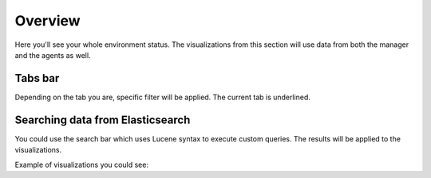 .. Copyright (C) 2018 Wazuh, Inc.

.. _overview:

Overview
========

Here you'll see your whole environment status. The visualizations from this section will use data from both the manager and the agents as well.


Tabs bar
--------------

Depending on the tab you are, specific filter will be applied. The current tab is underlined.

.. thumbnail:: ../../../images/kibana-app/overview/overview-1.png
    :title: overview-1
    :align: center
    :width: 100%


Searching data from Elasticsearch
---------------------------------

You could use the search bar which uses Lucene syntax to execute custom queries. The results will be applied to the visualizations.

.. thumbnail:: ../../../images/kibana-app/overview/overview-2.png
    :title: overview-2
    :align: center
    :width: 100%

Example of visualizations you could see:

.. thumbnail:: ../../../images/kibana-app/overview/overview-3.png
    :title: overview-3
    :align: center
    :width: 100%